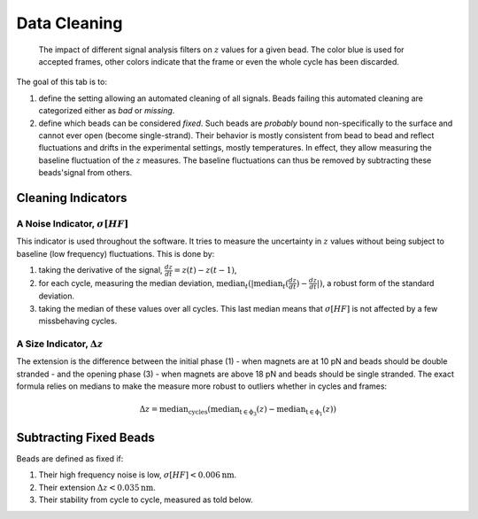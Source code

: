 =============
Data Cleaning
=============

.. figure:: _images/cleaning.png

    The impact of different signal analysis filters on :math:`z` values for a
    given bead. The color blue is used for accepted frames, other colors
    indicate that the frame or even the whole cycle has been discarded.

The goal of this tab is to:

#. define the setting allowing an automated cleaning of all signals. Beads
   failing this automated cleaning are categorized either as *bad* or
   *missing*.
#. define which beads can be considered *fixed*. Such beads are *probably*
   bound non-specifically to the surface and cannot ever open (become
   single-strand). Their behavior is mostly consistent from bead to bead and
   reflect fluctuations and drifts in the experimental settings, mostly
   temperatures. In effect, they allow measuring the baseline fluctuation of
   the :math:`z` measures.  The baseline fluctuations can thus be removed by
   subtracting these beads'signal from others.

Cleaning Indicators
===================

A Noise Indicator, :math:`\sigma[HF]`
-------------------------------------

This indicator is used throughout the software. It tries to measure the
uncertainty in :math:`z` values without being subject to baseline (low
frequency) fluctuations. This is done by:

#. taking the derivative of the signal, :math:`\frac{dz}{dt} = z(t)-z(t-1)`,
#. for each cycle, measuring the median deviation,
   :math:`\mathrm{median}_{t}(|\mathrm{median}_{t}(\frac{dz}{dt})-\frac{dz}{dt}|)`,
   a robust form of the standard deviation.
#. taking the median of these values over all cycles. This last median means
   that :math:`\sigma[HF]` is not affected by a few missbehaving cycles.


A Size Indicator, :math:`\Delta z`
----------------------------------

The extension is the difference between the initial phase (1) - when magnets
are at 10 pN and beads should be double stranded - and the opening phase (3) -
when magnets are above 18 pN and beads should be single stranded. The exact
formula relies on medians to make the measure more robust to outliers whether
in cycles and frames:

.. math::

    \Delta z = \mathrm{median}_\mathrm{cycles}(
                \mathrm{median}_\mathrm{t \in \phi_3}(z)
                -\mathrm{median}_\mathrm{t \in \phi_1}(z))

Subtracting Fixed Beads
=======================

Beads are defined as fixed if:

#. Their high frequency noise is low, :math:`\sigma[HF] < 0.006 \mathrm{nm}`.
#. Their extension :math:`\Delta z < 0.035 \mathrm{nm}`.
#. Their stability from cycle to cycle, measured as told below.

